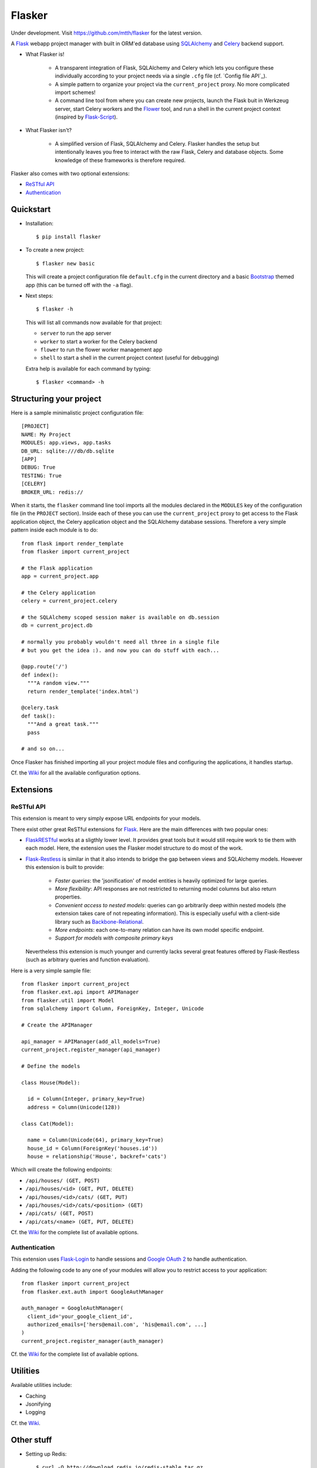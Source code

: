 Flasker
=======

Under development. Visit https://github.com/mtth/flasker for the latest version.

A Flask_ webapp project manager with built in ORM'ed database using SQLAlchemy_ and Celery_ backend support.

- What Flasker is!
  
    - A transparent integration of Flask, SQLAlchemy and Celery which lets you
      configure these individually according to your project needs via a single
      ``.cfg`` file (cf. `Config file API`_).
    
    - A simple pattern to organize your project via the ``current_project`` proxy.
      No more complicated import schemes!

    - A command line tool from where you can create new projects, launch the
      Flask buit in Werkzeug server, start Celery workers and the Flower_ tool,
      and run a shell in the current project context (inspired by Flask-Script_).

- What Flasker isn't?

    - A simplified version of Flask, SQLAlchemy and Celery. Flasker handles the
      setup but intentionally leaves you free to interact with the raw Flask,
      Celery and database objects. Some knowledge of these frameworks is
      therefore required. 

Flasker also comes with two optional extensions:

- `ReSTful API`_

- `Authentication`_


Quickstart
----------

- Installation::

    $ pip install flasker

- To create a new project::

    $ flasker new basic

  This will create a project configuration file ``default.cfg`` in the
  current directory and a basic Bootstrap_ themed app (this can be turned off
  with the ``-a`` flag).

- Next steps::

    $ flasker -h

  This will list all commands now available for that project:

  - ``server`` to run the app server
  - ``worker`` to start a worker for the Celery backend
  - ``flower`` to run the flower worker management app
  - ``shell`` to start a shell in the current project context (useful for
    debugging)

  Extra help is available for each command by typing::

    $ flasker <command> -h


Structuring your project
------------------------

Here is a sample minimalistic project configuration file::

  [PROJECT]
  NAME: My Project
  MODULES: app.views, app.tasks
  DB_URL: sqlite:///db/db.sqlite
  [APP]
  DEBUG: True
  TESTING: True
  [CELERY]
  BROKER_URL: redis://

When it starts, the ``flasker`` command line tool imports all the modules
declared in the ``MODULES`` key of the configuration file (in the ``PROJECT``
section). Inside each of these you can use the ``current_project`` proxy to get
access to the Flask application object, the Celery application object and the
SQLAlchemy database sessions. Therefore a very simple pattern inside each module
is to do::

  from flask import render_template
  from flasker import current_project

  # the Flask application
  app = current_project.app

  # the Celery application
  celery = current_project.celery

  # the SQLAlchemy scoped session maker is available on db.session
  db = current_project.db

  # normally you probably wouldn't need all three in a single file
  # but you get the idea :). and now you can do stuff with each...

  @app.route('/')
  def index():
    """A random view."""
    return render_template('index.html')

  @celery.task
  def task():
    """And a great task."""
    pass

  # and so on...

Once Flasker has finished importing all your project module files and configuring the applications, it handles startup.

Cf. the Wiki_ for all the available configuration options.


Extensions
----------

ReSTful API
***********

This extension is meant to very simply expose URL endpoints for your models.

There exist other great ReSTful extensions for Flask_. Here are the 
main differences with two popular ones:

* FlaskRESTful_ works at a sligthly lower level. It provides great tools but it
  would still require work to tie them with each model. Here, the extension uses
  the Flasker model structure to do most of the work.

* Flask-Restless_ is similar in that it also intends to bridge the gap between
  views and SQLAlchemy models. However this extension is built to provide:

    * *Faster queries*: the 'jsonification' of model entities is heavily optimized
      for large queries.
    * *More flexibility*: API responses are not restricted to returning model columns but
      also return properties.
    * *Convenient access to nested models*: queries can go arbitrarily deep
      within nested models (the extension takes care of not repeating information).
      This is especially useful with a client-side library such as Backbone-Relational_.
    * *More endpoints*: each one-to-many relation can have its own model specific endpoint.
    * *Support for models with composite primary keys*

  Nevertheless this extension is much younger and currently lacks several great
  features offered by Flask-Restless (such as arbitrary queries and function
  evaluation).

Here is a very simple sample file::

  from flasker import current_project
  from flasker.ext.api import APIManager
  from flasker.util import Model
  from sqlalchemy import Column, ForeignKey, Integer, Unicode

  # Create the APIManager

  api_manager = APIManager(add_all_models=True)
  current_project.register_manager(api_manager)

  # Define the models

  class House(Model):

    id = Column(Integer, primary_key=True)
    address = Column(Unicode(128))

  class Cat(Model):

    name = Column(Unicode(64), primary_key=True)
    house_id = Column(ForeignKey('houses.id'))
    house = relationship('House', backref='cats')

Which will create the following endpoints:

* ``/api/houses/ (GET, POST)``
* ``/api/houses/<id> (GET, PUT, DELETE)``
* ``/api/houses/<id>/cats/ (GET, PUT)``
* ``/api/houses/<id>/cats/<position> (GET)``
* ``/api/cats/ (GET, POST)``
* ``/api/cats/<name> (GET, PUT, DELETE)``

Cf. the Wiki_ for the complete list of available options.


Authentication
**************

This extension uses Flask-Login_ to handle sessions and `Google OAuth 2`_ to handle
authentication.

Adding the following code to any one of your modules will allow you to restrict
access to your application::

  from flasker import current_project
  from flasker.ext.auth import GoogleAuthManager

  auth_manager = GoogleAuthManager(
    client_id='your_google_client_id',
    authorized_emails=['hers@email.com', 'his@email.com', ...]
  )
  current_project.register_manager(auth_manager)

Cf. the Wiki_ for the complete list of available options.


Utilities
---------

Available utilities include:

* Caching
* Jsonifying
* Logging

Cf. the Wiki_.


Other stuff
-----------

- Setting up Redis::

    $ curl -O http://download.redis.io/redis-stable.tar.gz
    $ tar xvzf redis-stable.tar.gz
    $ cd redis-stable
    $ make
    $ make test
    $ sudo cp redis-server /usr/local/bin/
    $ sudo cp redis-cli /usr/local/bin/

  To daemonize redis on a mac:

    Create a plist file::

      $ sudo vim /Library/LaunchDaemons/io.redis.redis-server.plist

    Copy the following contents::
    
      <?xml version="1.0" encoding="UTF-8"?>
      <!DOCTYPE plist PUBLIC "-//Apple//DTD PLIST 1.0//EN" "http://www.apple.com/DTDs/PropertyList-1.0.dtd">
      <plist version="1.0">
      <dict>
        <key>Label</key>
        <string>io.redis.redis-server</string>
        <key>ProgramArguments</key>
        <array>
          <string>/usr/local/bin/redis-server</string>
        </array>
        <key>RunAtLoad</key>
        <true/>
      </dict>
      </plist>

- Running the server on Apache:

  Create a file called `run.wsgi` in the main directory with the following contents::

    # Virtualenv activation
    from os.path import abspath, dirname, join
    activate_this = abspath(join(dirname(__file__), 'venv/bin/activate_this.py'))
    execfile(activate_this, dict(__file__=activate_this))

    # Since the application isn't on the path
    import sys
    sys.path.insert(0, abspath(join(dirname(__file__)))

    # App factory
    from app import make_app
    application = make_app()

  Then add a virtualhost in your Apache virtual host configuration file (often found at `/etc/apache2/extra/httpd-vhosts.conf`) with the following configuration::

    <VirtualHost *:80>
      ServerName [server_name]
      WSGIDaemonProcess [process_name] user=[process_user] threads=5
      WSGIScriptAlias / [path_to_wsgi_file]
      <Directory [path_to_root_directory]>
          WSGIProcessGroup [process_name]
          WSGIApplicationGroup %{GLOBAL}
          Order deny,allow
          Allow from all
      </Directory>
      ErrorLog "[path_to_error_log]"
      CustomLog "[path_to_access_log]" combined
    </VirtualHost>
  
Sources
-------

- http://redis.io/topics/quickstart
- http://naleid.com/blog/2011/03/05/running-redis-as-a-user-daemon-on-osx-with-launchd/
- http://infinitemonkeycorps.net/docs/pph/
- https://google-developers.appspot.com/chart/interactive/docs/index
- http://codemirror.net/
- http://networkx.lanl.gov/index.html

.. _Bootstrap: http://twitter.github.com/bootstrap/index.html
.. _Flask: http://flask.pocoo.org/docs/api/
.. _Flask-Script: http://flask-script.readthedocs.org/en/latest/
.. _Flask-Login: http://packages.python.org/Flask-Login/
.. _Flask-Restless: https://flask-restless.readthedocs.org/en/latest/
.. _Jinja: http://jinja.pocoo.org/docs/
.. _Celery: http://docs.celeryproject.org/en/latest/index.html
.. _Flower: https://github.com/mher/flower
.. _Datatables: http://datatables.net/examples/
.. _SQLAlchemy: http://docs.sqlalchemy.org/en/rel_0_7/orm/tutorial.html
.. _MySQL: http://dev.mysql.com/doc/
.. _Google OAuth 2: https://developers.google.com/accounts/docs/OAuth2
.. _Google API console: https://code.google.com/apis/console
.. _jQuery: http://jquery.com/
.. _jQuery UI: http://jqueryui.com/
.. _Backbone-Relational: https://github.com/PaulUithol/Backbone-relational
.. _FlaskRESTful: http://flask-restful.readthedocs.org/en/latest/index.html
.. _Wiki: https://github.com/mtth/flasker/wiki
